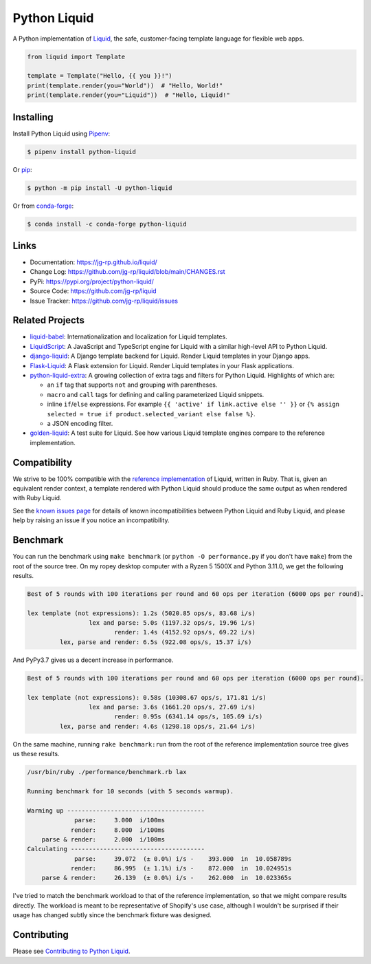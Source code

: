 .. _Pipenv: https://pipenv.pypa.io/en/latest/

Python Liquid
=============

A Python implementation of `Liquid <https://shopify.github.io/liquid/>`_, the safe, customer-facing
template language for flexible web apps.

.. image:: https://img.shields.io/pypi/v/python-liquid?style=flat-square
    :target: https://pypi.org/project/python-liquid/
    :alt: Version

.. image:: https://img.shields.io/conda/vn/conda-forge/python-liquid?style=flat-square
    :target: https://anaconda.org/conda-forge/python-liquid
    :alt: conda-forge

.. image:: https://img.shields.io/github/workflow/status/jg-rp/liquid/Tests/main?label=tests&style=flat-square
    :target: https://github.com/jg-rp/liquid/actions/workflows/tests.yaml
    :alt: Tests

.. image:: https://img.shields.io/github/workflow/status/jg-rp/liquid/Coverage/main?label=coverage&style=flat-square
    :target: https://github.com/jg-rp/liquid/actions/workflows/coverage.yaml
    :alt: Coverage

.. image:: https://img.shields.io/pypi/l/python-liquid.svg?style=flat-square
    :target: https://pypi.org/project/python-liquid/
    :alt: License

.. image:: https://img.shields.io/pypi/pyversions/python-liquid.svg?style=flat-square
    :target: https://pypi.org/project/python-liquid/
    :alt: Python versions

.. image:: https://img.shields.io/badge/pypy-3.7%20%7C%203.8%20%7C%203.9-blue?style=flat-square
    :target: https://pypi.org/project/python-liquid/
    :alt: PyPy versions

.. code-block:: python

    from liquid import Template

    template = Template("Hello, {{ you }}!")
    print(template.render(you="World"))  # "Hello, World!"
    print(template.render(you="Liquid"))  # "Hello, Liquid!"


Installing
----------

Install Python Liquid using `Pipenv`_:

.. code-block:: text

    $ pipenv install python-liquid

Or `pip <https://pip.pypa.io/en/stable/getting-started/>`_:

.. code-block:: text

    $ python -m pip install -U python-liquid

Or from `conda-forge <https://anaconda.org/conda-forge/python-liquid>`_:

.. code-block:: text

    $ conda install -c conda-forge python-liquid

Links
-----

- Documentation: https://jg-rp.github.io/liquid/
- Change Log: https://github.com/jg-rp/liquid/blob/main/CHANGES.rst
- PyPi: https://pypi.org/project/python-liquid/
- Source Code: https://github.com/jg-rp/liquid
- Issue Tracker: https://github.com/jg-rp/liquid/issues

Related Projects
----------------

- `liquid-babel <https://github.com/jg-rp/liquid-babel>`_: Internationalization and localization
  for Liquid templates.
- `LiquidScript <https://github.com/jg-rp/liquidscript>`_: A JavaScript and TypeScript engine for
  Liquid with a similar high-level API to Python Liquid.
- `django-liquid <https://github.com/jg-rp/django-liquid>`_: A Django template backend for Liquid.
  Render Liquid templates in your Django apps.
- `Flask-Liquid <https://github.com/jg-rp/Flask-Liquid>`_: A Flask extension for Liquid. Render
  Liquid templates in your Flask applications.
- `python-liquid-extra <https://github.com/jg-rp/liquid-extra>`_: A growing collection of extra tags
  and filters for Python Liquid. Highlights of which are: 

  - an ``if`` tag that supports ``not`` and grouping with parentheses.
  - ``macro`` and ``call`` tags for defining and calling parameterized Liquid snippets.
  - inline ``if``/``else`` expressions. For example ``{{ 'active' if link.active else '' }}`` or
    ``{% assign selected = true if product.selected_variant else false %}``.
  - a JSON encoding filter.

- `golden-liquid <https://github.com/jg-rp/golden-liquid>`_: A test suite for Liquid. See how
  various Liquid template engines compare to the reference implementation.

Compatibility
-------------

We strive to be 100% compatible with the `reference implementation <https://shopify.github.io/liquid/>`_
of Liquid, written in Ruby. That is, given an equivalent render context, a template rendered with
Python Liquid should produce the same output as when rendered with Ruby Liquid.

See the `known issues page <https://jg-rp.github.io/liquid/known_issues>`_ for details of known
incompatibilities between Python Liquid and Ruby Liquid, and please help by raising an issue
if you notice an incompatibility.


Benchmark
---------

You can run the benchmark using ``make benchmark`` (or ``python -O performance.py`` if
you don't have ``make``) from the root of the source tree. On my ropey desktop computer
with a Ryzen 5 1500X and Python 3.11.0, we get the following results.

.. code-block:: text

    Best of 5 rounds with 100 iterations per round and 60 ops per iteration (6000 ops per round).

    lex template (not expressions): 1.2s (5020.85 ops/s, 83.68 i/s)
                     lex and parse: 5.0s (1197.32 ops/s, 19.96 i/s)
                            render: 1.4s (4152.92 ops/s, 69.22 i/s)
             lex, parse and render: 6.5s (922.08 ops/s, 15.37 i/s)

And PyPy3.7 gives us a decent increase in performance.

.. code-block:: text

    Best of 5 rounds with 100 iterations per round and 60 ops per iteration (6000 ops per round).

    lex template (not expressions): 0.58s (10308.67 ops/s, 171.81 i/s)
                     lex and parse: 3.6s (1661.20 ops/s, 27.69 i/s)
                            render: 0.95s (6341.14 ops/s, 105.69 i/s)
             lex, parse and render: 4.6s (1298.18 ops/s, 21.64 i/s)


On the same machine, running ``rake benchmark:run`` from the root of the reference
implementation source tree gives us these results.

.. code-block:: text

    /usr/bin/ruby ./performance/benchmark.rb lax

    Running benchmark for 10 seconds (with 5 seconds warmup).

    Warming up --------------------------------------
                 parse:     3.000  i/100ms
                render:     8.000  i/100ms
        parse & render:     2.000  i/100ms
    Calculating -------------------------------------
                 parse:     39.072  (± 0.0%) i/s -    393.000  in  10.058789s
                render:     86.995  (± 1.1%) i/s -    872.000  in  10.024951s
        parse & render:     26.139  (± 0.0%) i/s -    262.000  in  10.023365s


I've tried to match the benchmark workload to that of the reference implementation, so that we might
compare results directly. The workload is meant to be representative of Shopify's use case, although
I wouldn't be surprised if their usage has changed subtly since the benchmark fixture was designed.

Contributing
------------

Please see `Contributing to Python Liquid <https://github.com/jg-rp/liquid/blob/main/contributing.md>`_.
